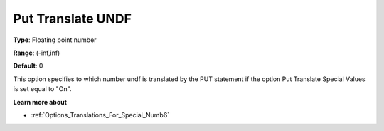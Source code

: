 

.. _Options_Translations_For_Special_Num10:


Put Translate UNDF
==================



**Type**:	Floating point number	

**Range**:	(-inf,inf)	

**Default**:	0	



This option specifies to which number undf is translated by the PUT statement if the option Put Translate Special Values is set equal to "On".



**Learn more about** 

*	:ref:`Options_Translations_For_Special_Numb6` 



